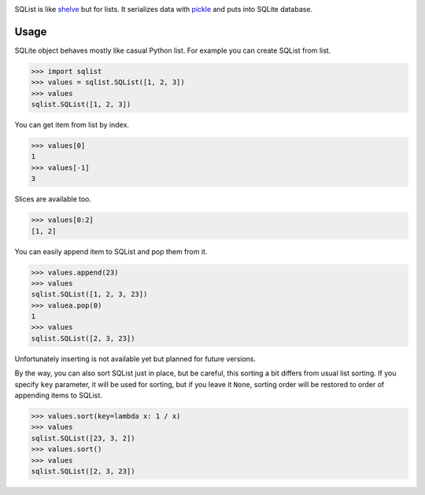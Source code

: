 .. image:: https://travis-ci.org/valericus/sqlist.svg?branch=master
    :target: https://travis-ci.org/valericus/sqlist

SQList is like `shelve <https://docs.python.org/3/library/shelve.html>`_ but for lists. It serializes data with `pickle <https://docs.python.org/3/library/pickle.html>`_ and puts into SQLite database.

Usage
=====

SQLite object behaves mostly like casual Python list. For example you can create SQList from list.

>>> import sqlist
>>> values = sqlist.SQList([1, 2, 3])
>>> values
sqlist.SQList([1, 2, 3])

You can get item from list by index.

>>> values[0]
1
>>> values[-1]
3

Slices are available too.

>>> values[0:2]
[1, 2]

You can easily append item to SQList and pop them from it.

>>> values.append(23)
>>> values
sqlist.SQList([1, 2, 3, 23])
>>> valuea.pop(0)
1
>>> values
sqlist.SQList([2, 3, 23])

Unfortunately inserting is not available yet but planned for future versions.

By the way, you can also sort SQList just in place, but be careful, this sorting a bit differs from usual list sorting. If you specify ``key`` parameter, it will be used for sorting, but if you leave it ``None``, sorting order will be restored to order of appending items to SQList.

>>> values.sort(key=lambda x: 1 / x)
>>> values
sqlist.SQList([23, 3, 2])
>>> values.sort()
>>> values
sqlist.SQList([2, 3, 23])
